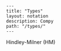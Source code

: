 #+OPTIONS: toc:nil -:nil H:6 ^:nil
#+EXCLUDE_TAGS: no_export
#+BEGIN_EXAMPLE
---
title: "Types"
layout: notation
description: Compy
path: "/types/"
---
#+END_EXAMPLE

Hindley-Milner (HM)
